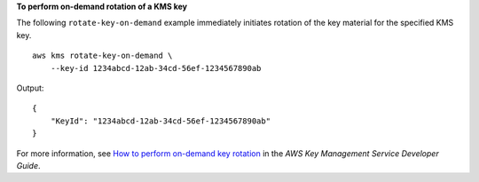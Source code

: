 **To perform on-demand rotation of a KMS key**

The following ``rotate-key-on-demand`` example immediately initiates rotation of the key material for the specified KMS key. ::

    aws kms rotate-key-on-demand \
        --key-id 1234abcd-12ab-34cd-56ef-1234567890ab

Output::

    {
        "KeyId": "1234abcd-12ab-34cd-56ef-1234567890ab"
    }

For more information, see `How to perform on-demand key rotation <https://docs.aws.amazon.com/kms/latest/developerguide/rotate-keys.html#rotating-keys-on-demand>`__ in the *AWS Key Management Service Developer Guide*.
